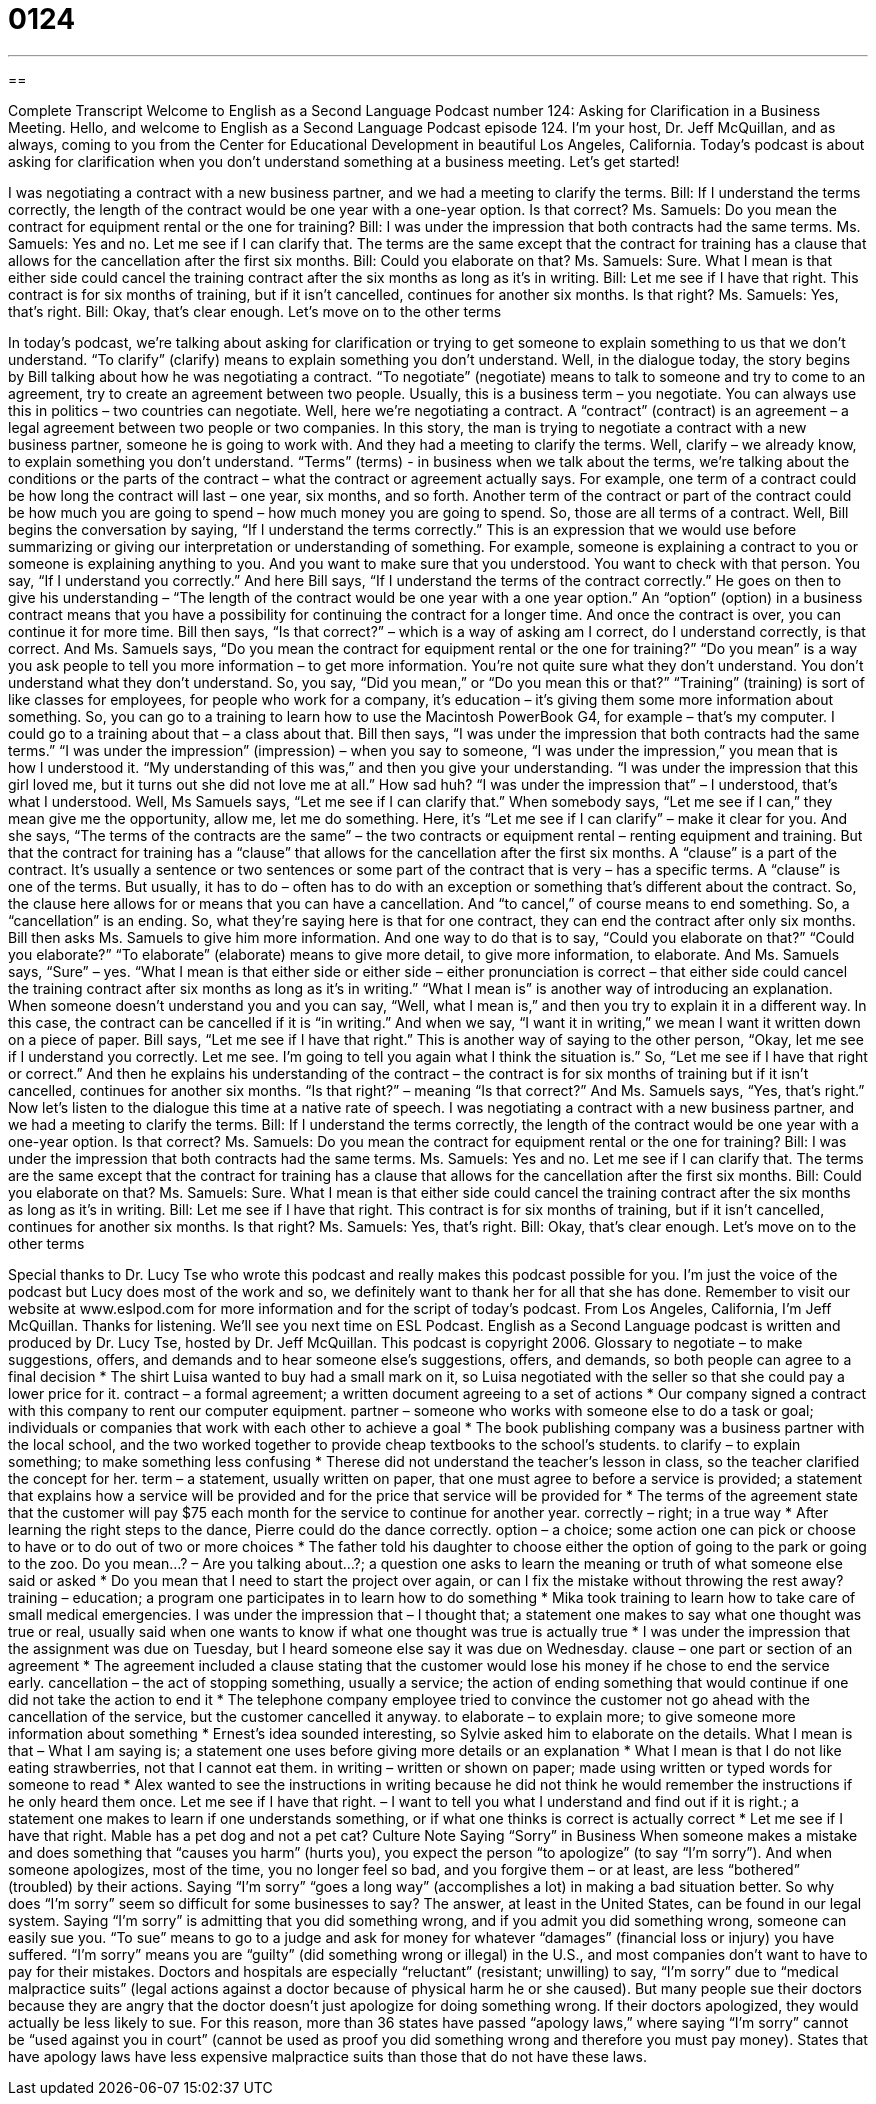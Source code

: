= 0124
:toc: left
:toclevels: 3
:sectnums:
:stylesheet: ../../../myAdocCss.css

'''

== 

Complete Transcript
Welcome to English as a Second Language Podcast number 124: Asking for Clarification in a Business Meeting.
Hello, and welcome to English as a Second Language Podcast episode 124. I’m your host, Dr. Jeff McQuillan, and as always, coming to you from the Center for Educational Development in beautiful Los Angeles, California.
Today’s podcast is about asking for clarification when you don’t understand something at a business meeting. Let’s get started!
[start of dialogue]
I was negotiating a contract with a new business partner, and we had a meeting to clarify the terms.
Bill: If I understand the terms correctly, the length of the contract would be one year with a one-year option. Is that correct?
Ms. Samuels: Do you mean the contract for equipment rental or the one for training?
Bill: I was under the impression that both contracts had the same terms.
Ms. Samuels: Yes and no. Let me see if I can clarify that. The terms are the same except that the contract for training has a clause that allows for the cancellation after the first six months.
Bill: Could you elaborate on that?
Ms. Samuels: Sure. What I mean is that either side could cancel the training contract after the six months as long as it's in writing.
Bill: Let me see if I have that right. This contract is for six months of training, but if it isn't cancelled, continues for another six months. Is that right?
Ms. Samuels: Yes, that's right.
Bill: Okay, that's clear enough. Let's move on to the other terms
[end of dialogue]
In today’s podcast, we’re talking about asking for clarification or trying to get someone to explain something to us that we don’t understand. “To clarify” (clarify) means to explain something you don’t understand. Well, in the dialogue today, the story begins by Bill talking about how he was negotiating a contract. “To negotiate” (negotiate) means to talk to someone and try to come to an agreement, try to create an agreement between two people. Usually, this is a business term – you negotiate. You can always use this in politics – two countries can negotiate. Well, here we’re negotiating a contract.
A “contract” (contract) is an agreement – a legal agreement between two people or two companies. In this story, the man is trying to negotiate a contract with a new business partner, someone he is going to work with. And they had a meeting to clarify the terms. Well, clarify – we already know, to explain something you don’t understand. “Terms” (terms) - in business when we talk about the terms, we’re talking about the conditions or the parts of the contract – what the contract or agreement actually says. For example, one term of a contract could be how long the contract will last – one year, six months, and so forth. Another term of the contract or part of the contract could be how much you are going to spend – how much money you are going to spend. So, those are all terms of a contract.
Well, Bill begins the conversation by saying, “If I understand the terms correctly.” This is an expression that we would use before summarizing or giving our interpretation or understanding of something. For example, someone is explaining a contract to you or someone is explaining anything to you. And you want to make sure that you understood. You want to check with that person. You say, “If I understand you correctly.” And here Bill says, “If I understand the terms of the contract correctly.” He goes on then to give his understanding – “The length of the contract would be one year with a one year option.” An “option” (option) in a business contract means that you have a possibility for continuing the contract for a longer time. And once the contract is over, you can continue it for more time.
Bill then says, “Is that correct?” – which is a way of asking am I correct, do I understand correctly, is that correct. And Ms. Samuels says, “Do you mean the contract for equipment rental or the one for training?” “Do you mean” is a way you ask people to tell you more information – to get more information. You’re not quite sure what they don’t understand. You don’t understand what they don’t understand. So, you say, “Did you mean,” or “Do you mean this or that?” “Training” (training) is sort of like classes for employees, for people who work for a company, it’s education – it’s giving them some more information about something. So, you can go to a training to learn how to use the Macintosh PowerBook G4, for example – that’s my computer. I could go to a training about that – a class about that.
Bill then says, “I was under the impression that both contracts had the same terms.” “I was under the impression” (impression) – when you say to someone, “I was under the impression,” you mean that is how I understood it. “My understanding of this was,” and then you give your understanding. “I was under the impression that this girl loved me, but it turns out she did not love me at all.” How sad huh? “I was under the impression that” – I understood, that’s what I understood.
Well, Ms Samuels says, “Let me see if I can clarify that.” When somebody says, “Let me see if I can,” they mean give me the opportunity, allow me, let me do something. Here, it’s “Let me see if I can clarify” – make it clear for you. And she says, “The terms of the contracts are the same” – the two contracts or equipment rental – renting equipment and training. But that the contract for training has a “clause” that allows for the cancellation after the first six months. A “clause” is a part of the contract. It’s usually a sentence or two sentences or some part of the contract that is very – has a specific terms. A “clause” is one of the terms. But usually, it has to do – often has to do with an exception or something that’s different about the contract. So, the clause here allows for or means that you can have a cancellation. And “to cancel,” of course means to end something. So, a “cancellation” is an ending. So, what they’re saying here is that for one contract, they can end the contract after only six months.
Bill then asks Ms. Samuels to give him more information. And one way to do that is to say, “Could you elaborate on that?” “Could you elaborate?” “To elaborate” (elaborate) means to give more detail, to give more information, to elaborate. And Ms. Samuels says, “Sure” – yes. “What I mean is that either side or either side – either pronunciation is correct – that either side could cancel the training contract after six months as long as it’s in writing.” “What I mean is” is another way of introducing an explanation. When someone doesn’t understand you and you can say, “Well, what I mean is,” and then you try to explain it in a different way. In this case, the contract can be cancelled if it is “in writing.” And when we say, “I want it in writing,” we mean I want it written down on a piece of paper.
Bill says, “Let me see if I have that right.” This is another way of saying to the other person, “Okay, let me see if I understand you correctly. Let me see. I’m going to tell you again what I think the situation is.” So, “Let me see if I have that right or correct.” And then he explains his understanding of the contract – the contract is for six months of training but if it isn’t cancelled, continues for another six months. “Is that right?” – meaning “Is that correct?” And Ms. Samuels says, “Yes, that’s right.”
Now let’s listen to the dialogue this time at a native rate of speech.
I was negotiating a contract with a new business partner, and we had a meeting to clarify the terms.
Bill: If I understand the terms correctly, the length of the contract would be one year with a one-year option. Is that correct?
Ms. Samuels: Do you mean the contract for equipment rental or the one for training?
Bill: I was under the impression that both contracts had the same terms.
Ms. Samuels: Yes and no. Let me see if I can clarify that. The terms are the same except that the contract for training has a clause that allows for the cancellation after the first six months.
Bill: Could you elaborate on that?
Ms. Samuels: Sure. What I mean is that either side could cancel the training contract after the six months as long as it's in writing.
Bill: Let me see if I have that right. This contract is for six months of training, but if it isn't cancelled, continues for another six months. Is that right?
Ms. Samuels: Yes, that's right.
Bill: Okay, that's clear enough. Let's move on to the other terms
[end of dialogue]
Special thanks to Dr. Lucy Tse who wrote this podcast and really makes this podcast possible for you. I’m just the voice of the podcast but Lucy does most of the work and so, we definitely want to thank her for all that she has done. Remember to visit our website at www.eslpod.com for more information and for the script of today’s podcast.
From Los Angeles, California, I’m Jeff McQuillan. Thanks for listening. We’ll see you next time on ESL Podcast.
English as a Second Language podcast is written and produced by Dr. Lucy Tse, hosted by Dr. Jeff McQuillan. This podcast is copyright 2006.
Glossary
to negotiate – to make suggestions, offers, and demands and to hear someone else’s suggestions, offers, and demands, so both people can agree to a final decision
* The shirt Luisa wanted to buy had a small mark on it, so Luisa negotiated with the seller so that she could pay a lower price for it.
contract – a formal agreement; a written document agreeing to a set of actions
* Our company signed a contract with this company to rent our computer equipment.
partner – someone who works with someone else to do a task or goal; individuals or companies that work with each other to achieve a goal
* The book publishing company was a business partner with the local school, and the two worked together to provide cheap textbooks to the school’s students.
to clarify – to explain something; to make something less confusing
* Therese did not understand the teacher’s lesson in class, so the teacher clarified the concept for her.
term – a statement, usually written on paper, that one must agree to before a service is provided; a statement that explains how a service will be provided and for the price that service will be provided for
* The terms of the agreement state that the customer will pay $75 each month for the service to continue for another year.
correctly – right; in a true way
* After learning the right steps to the dance, Pierre could do the dance correctly.
option – a choice; some action one can pick or choose to have or to do out of two or more choices
* The father told his daughter to choose either the option of going to the park or going to the zoo.
Do you mean...? – Are you talking about…?; a question one asks to learn the meaning or truth of what someone else said or asked
* Do you mean that I need to start the project over again, or can I fix the mistake without throwing the rest away?
training – education; a program one participates in to learn how to do something
* Mika took training to learn how to take care of small medical emergencies.
I was under the impression that – I thought that; a statement one makes to say what one thought was true or real, usually said when one wants to know if what one thought was true is actually true
* I was under the impression that the assignment was due on Tuesday, but I heard someone else say it was due on Wednesday.
clause – one part or section of an agreement
* The agreement included a clause stating that the customer would lose his money if he chose to end the service early.
cancellation – the act of stopping something, usually a service; the action of ending something that would continue if one did not take the action to end it
* The telephone company employee tried to convince the customer not go ahead with the cancellation of the service, but the customer cancelled it anyway.
to elaborate – to explain more; to give someone more information about something
* Ernest’s idea sounded interesting, so Sylvie asked him to elaborate on the details.
What I mean is that – What I am saying is; a statement one uses before giving more details or an explanation
* What I mean is that I do not like eating strawberries, not that I cannot eat them.
in writing – written or shown on paper; made using written or typed words for someone to read
* Alex wanted to see the instructions in writing because he did not think he would remember the instructions if he only heard them once.
Let me see if I have that right. – I want to tell you what I understand and find out if it is right.; a statement one makes to learn if one understands something, or if what one thinks is correct is actually correct
* Let me see if I have that right. Mable has a pet dog and not a pet cat?
Culture Note
Saying “Sorry” in Business
When someone makes a mistake and does something that “causes you harm” (hurts you), you expect the person “to apologize” (to say “I’m sorry”). And when someone apologizes, most of the time, you no longer feel so bad, and you forgive them – or at least, are less “bothered” (troubled) by their actions. Saying “I’m sorry” “goes a long way” (accomplishes a lot) in making a bad situation better.
So why does “I’m sorry” seem so difficult for some businesses to say? The answer, at least in the United States, can be found in our legal system. Saying “I’m sorry” is admitting that you did something wrong, and if you admit you did something wrong, someone can easily sue you. “To sue” means to go to a judge and ask for money for whatever “damages” (financial loss or injury) you have suffered. “I’m sorry” means you are “guilty” (did something wrong or illegal) in the U.S., and most companies don’t want to have to pay for their mistakes.
Doctors and hospitals are especially “reluctant” (resistant; unwilling) to say, “I’m sorry” due to “medical malpractice suits” (legal actions against a doctor because of physical harm he or she caused). But many people sue their doctors because they are angry that the doctor doesn’t just apologize for doing something wrong. If their doctors apologized, they would actually be less likely to sue. For this reason, more than 36 states have passed “apology laws,” where saying “I’m sorry” cannot be “used against you in court” (cannot be used as proof you did something wrong and therefore you must pay money). States that have apology laws have less expensive malpractice suits than those that do not have these laws.